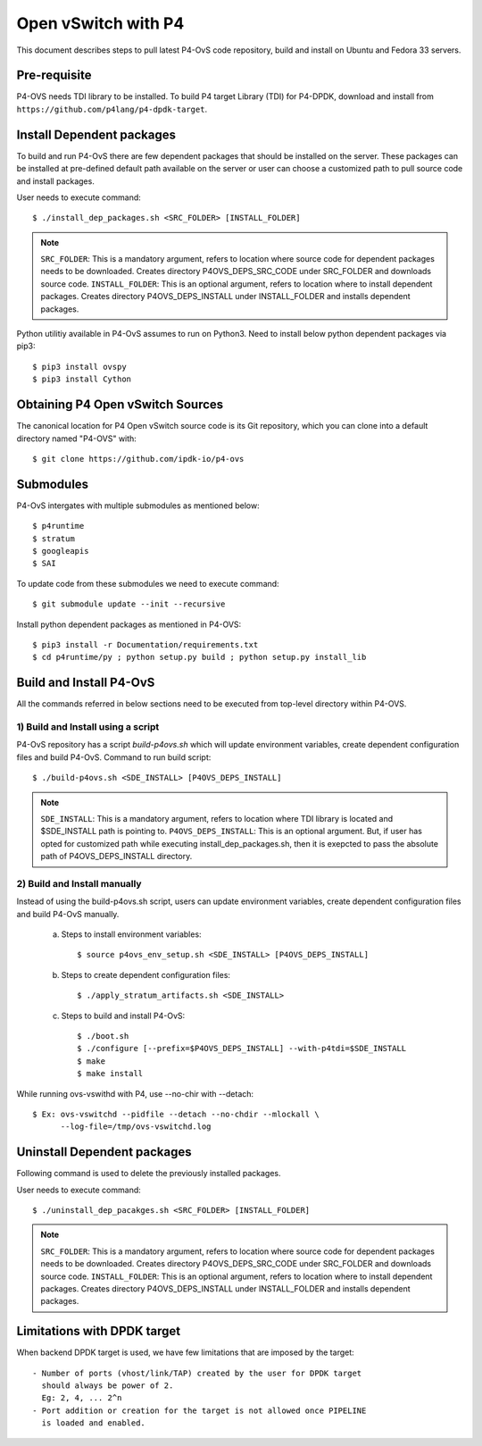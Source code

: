 ..
      Licensed under the Apache License, Version 2.0 (the "License"); you may
      not use this file except in compliance with the License. You may obtain
      a copy of the License at

          http://www.apache.org/licenses/LICENSE-2.0

      Unless required by applicable law or agreed to in writing, software
      distributed under the License is distributed on an "AS IS" BASIS, WITHOUT
      WARRANTIES OR CONDITIONS OF ANY KIND, either express or implied. See the
      License for the specific language governing permissions and limitations
      under the License.

      Convention for heading levels in Open vSwitch documentation:

      =======  Heading 0 (reserved for the title in a document)
      -------  Heading 1
      ~~~~~~~  Heading 2
      +++++++  Heading 3
      '''''''  Heading 4

      Avoid deeper levels because they do not render well.

====================
Open vSwitch with P4
====================

This document describes steps to pull latest P4-OvS code repository, build and
install on Ubuntu and Fedora 33 servers.

Pre-requisite
-------------
P4-OVS needs TDI library to be installed. To build P4 target Library (TDI) for
P4-DPDK, download and install from ``https://github.com/p4lang/p4-dpdk-target``.

Install Dependent packages
--------------------------
To build and run P4-OvS there are few dependent packages that should be
installed on the server. These packages can be installed at pre-defined default
path available on the server or user can choose a customized path to pull
source code and install packages.

User needs to execute command::

    $ ./install_dep_packages.sh <SRC_FOLDER> [INSTALL_FOLDER]

.. note::

    ``SRC_FOLDER``: This is a mandatory argument, refers to location where
    source code for dependent packages needs to be downloaded. Creates directory
    P4OVS_DEPS_SRC_CODE under SRC_FOLDER and downloads source code.
    ``INSTALL_FOLDER``: This is an optional argument, refers to location where
    to install dependent packages. Creates directory P4OVS_DEPS_INSTALL under
    INSTALL_FOLDER and installs dependent packages.

Python utilitiy available in P4-OvS assumes to run on Python3. Need to install
below python dependent packages via pip3::

    $ pip3 install ovspy
    $ pip3 install Cython

Obtaining P4 Open vSwitch Sources
---------------------------------
The canonical location for P4 Open vSwitch source code is its Git
repository, which you can clone into a default directory named "P4-OVS" with::

    $ git clone https://github.com/ipdk-io/p4-ovs

Submodules
----------
P4-OvS intergates with multiple submodules as mentioned below::

    $ p4runtime
    $ stratum
    $ googleapis
    $ SAI

To update code from these submodules we need to execute command::

    $ git submodule update --init --recursive

Install python dependent packages as mentioned in P4-OVS::

    $ pip3 install -r Documentation/requirements.txt
    $ cd p4runtime/py ; python setup.py build ; python setup.py install_lib

Build and Install P4-OvS
------------------------
All the commands referred in below sections need to be executed from top-level
directory within P4-OVS.

1) Build and Install using a script
~~~~~~~~~~~~~~~~~~~~~~~~~~~~~~~~~~~
P4-OvS repository has a script `build-p4ovs.sh` which will update environment
variables, create dependent configuration files and build P4-OvS.
Command to run build script::

    $ ./build-p4ovs.sh <SDE_INSTALL> [P4OVS_DEPS_INSTALL]

.. note::

    ``SDE_INSTALL``: This is a mandatory argument, refers to location where TDI
    library is located and $SDE_INSTALL path is pointing to.
    ``P4OVS_DEPS_INSTALL``: This is an optional argument. But, if user has
    opted for customized path while executing install_dep_packages.sh, then
    it is exepcted to pass the absolute path of P4OVS_DEPS_INSTALL directory.

2) Build and Install manually
~~~~~~~~~~~~~~~~~~~~~~~~~~~~~
Instead of using the build-p4ovs.sh script, users can update environment
variables, create dependent configuration files and build P4-OvS manually.

    a) Steps to install environment variables::

        $ source p4ovs_env_setup.sh <SDE_INSTALL> [P4OVS_DEPS_INSTALL]

    b) Steps to create dependent configuration files::

        $ ./apply_stratum_artifacts.sh <SDE_INSTALL>

    c) Steps to build and install P4-OvS::

        $ ./boot.sh
        $ ./configure [--prefix=$P4OVS_DEPS_INSTALL] --with-p4tdi=$SDE_INSTALL
        $ make
        $ make install

While running ovs-vswithd with P4, use --no-chir with --detach::

    $ Ex: ovs-vswitchd --pidfile --detach --no-chdir --mlockall \
          --log-file=/tmp/ovs-vswitchd.log

Uninstall Dependent packages
----------------------------
Following command is used to delete the previously installed packages.

User needs to execute command::

    $ ./uninstall_dep_pacakges.sh <SRC_FOLDER> [INSTALL_FOLDER]

.. note::

    ``SRC_FOLDER``: This is a mandatory argument, refers to location where
    source code for dependent packages needs to be downloaded. Creates directory
    P4OVS_DEPS_SRC_CODE under SRC_FOLDER and downloads source code.
    ``INSTALL_FOLDER``: This is an optional argument, refers to location where
    to install dependent packages. Creates directory P4OVS_DEPS_INSTALL under
    INSTALL_FOLDER and installs dependent packages.

Limitations with DPDK target
----------------------------
When backend DPDK target is used, we have few limitations that are imposed by
the target::

    - Number of ports (vhost/link/TAP) created by the user for DPDK target
      should always be power of 2.
      Eg: 2, 4, ... 2^n
    - Port addition or creation for the target is not allowed once PIPELINE
      is loaded and enabled.
